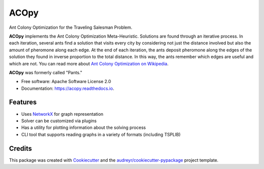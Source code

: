 =====
ACOpy
=====


.. image:: https://img.shields.io/pypi/v/acopy.svg
        :target: https://pypi.python.org/pypi/acopy

.. image:: https://img.shields.io/travis/rhgrant10/acopy.svg
        :target: https://travis-ci.org/rhgrant10/acopy

.. image:: https://readthedocs.org/projects/acopy/badge/?version=latest
        :target: https://acopy.readthedocs.io/en/latest/?badge=latest
        :alt: Documentation Status


Ant Colony Optimization for the Traveling Salesman Problem.

**ACOpy** implements the Ant Colony Optimization Meta-Heuristic. Solutions are found
through an iterative process. In each iteration, several ants find a solution that
visits every city by considering not just the distance involved but also the amount
of pheromone along each edge. At the end of each iteration, the ants deposit
pheromone along the edges of the solution they found in inverse proportion to the
total distance. In this way, the ants remember which edges are useful and which are
not. You can read more about
`Ant Colony Optimization on Wikipedia <http://en.wikipedia.org/wiki/Ant_colony_optimization_algorithms>`_.

**ACOpy** was formerly called "Pants."

* Free software: Apache Software License 2.0
* Documentation: https://acopy.readthedocs.io.


Features
--------

* Uses NetworkX_ for graph representation
* Solver can be customized via plugins
* Has a utility for plotting information about the solving process
* CLI tool that supports reading graphs in a variety of formats (including TSPLIB)

Credits
-------

This package was created with Cookiecutter_ and the `audreyr/cookiecutter-pypackage`_ project template.

.. _Cookiecutter: https://github.com/audreyr/cookiecutter
.. _`audreyr/cookiecutter-pypackage`: https://github.com/audreyr/cookiecutter-pypackage
.. _NetworkX: https://networkx.github.io/